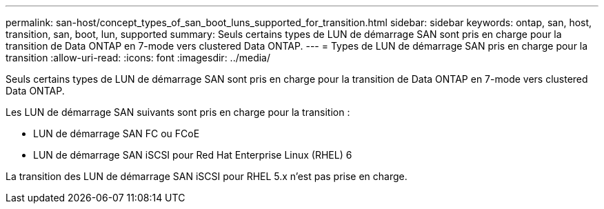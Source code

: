 ---
permalink: san-host/concept_types_of_san_boot_luns_supported_for_transition.html 
sidebar: sidebar 
keywords: ontap, san, host, transition, san, boot, lun, supported 
summary: Seuls certains types de LUN de démarrage SAN sont pris en charge pour la transition de Data ONTAP en 7-mode vers clustered Data ONTAP. 
---
= Types de LUN de démarrage SAN pris en charge pour la transition
:allow-uri-read: 
:icons: font
:imagesdir: ../media/


[role="lead"]
Seuls certains types de LUN de démarrage SAN sont pris en charge pour la transition de Data ONTAP en 7-mode vers clustered Data ONTAP.

Les LUN de démarrage SAN suivants sont pris en charge pour la transition :

* LUN de démarrage SAN FC ou FCoE
* LUN de démarrage SAN iSCSI pour Red Hat Enterprise Linux (RHEL) 6


La transition des LUN de démarrage SAN iSCSI pour RHEL 5.x n'est pas prise en charge.
